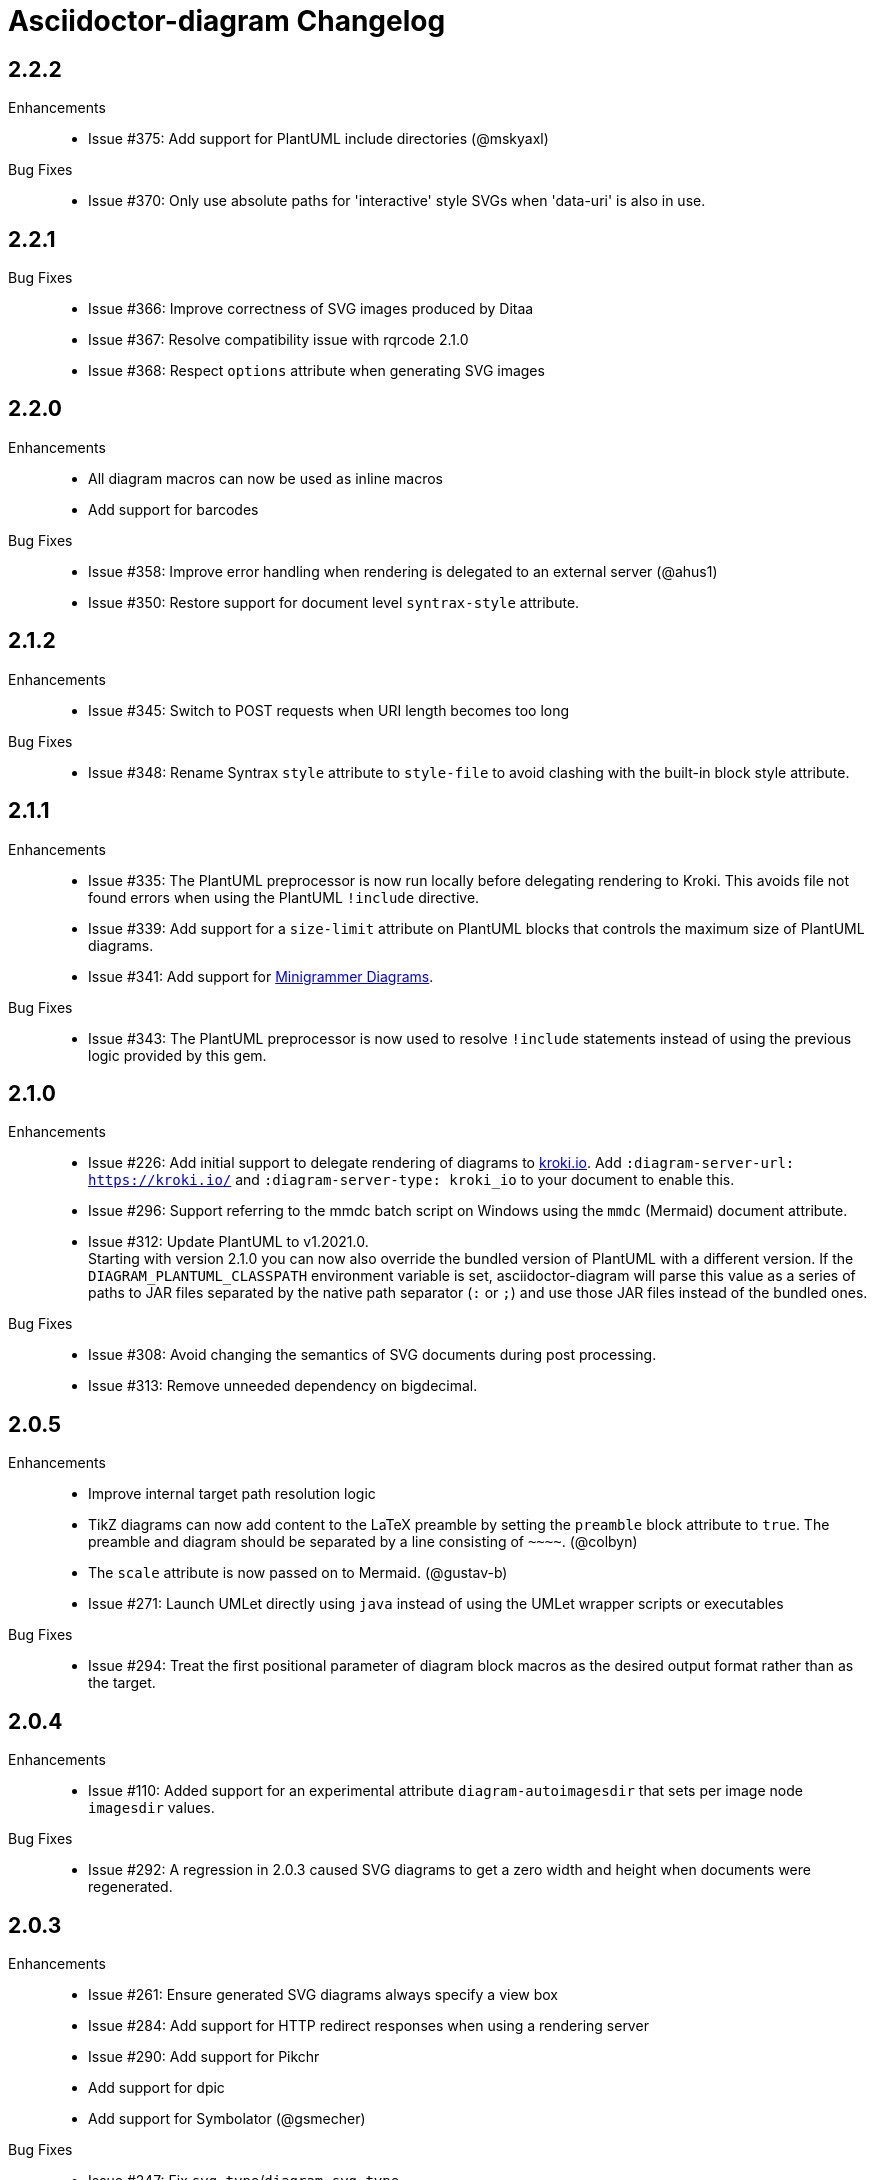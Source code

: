 = Asciidoctor-diagram Changelog

== 2.2.2

Enhancements::

* Issue #375: Add support for PlantUML include directories (@mskyaxl)

Bug Fixes::

* Issue #370: Only use absolute paths for 'interactive' style SVGs when 'data-uri' is also in use.

== 2.2.1

Bug Fixes::

* Issue #366: Improve correctness of SVG images produced by Ditaa
* Issue #367: Resolve compatibility issue with rqrcode 2.1.0
* Issue #368: Respect `options` attribute when generating SVG images

== 2.2.0

Enhancements::

  * All diagram macros can now be used as inline macros
  * Add support for barcodes

Bug Fixes::

  * Issue #358: Improve error handling when rendering is delegated to an external server (@ahus1)
  * Issue #350: Restore support for document level `syntrax-style` attribute.

== 2.1.2

Enhancements::

  * Issue #345: Switch to POST requests when URI length becomes too long

Bug Fixes::

  * Issue #348: Rename Syntrax `style` attribute to `style-file` to avoid clashing with the built-in block style attribute.

== 2.1.1

Enhancements::

  * Issue #335: The PlantUML preprocessor is now run locally before delegating rendering to Kroki.
    This avoids file not found errors when using the PlantUML `!include` directive.
  * Issue #339: Add support for a `size-limit` attribute on PlantUML blocks that controls the maximum size of PlantUML diagrams.
  * Issue #341: Add support for https://diagrams.mingrammer.com[Minigrammer Diagrams].

Bug Fixes::

  * Issue #343: The PlantUML preprocessor is now used to resolve `!include` statements instead of using the previous logic provided by this gem.

== 2.1.0

Enhancements::

  * Issue #226: Add initial support to delegate rendering of diagrams to https://kroki.io[kroki.io]. Add `:diagram-server-url: https://kroki.io/` and `:diagram-server-type: kroki_io` to your document to enable this.
  * Issue #296: Support referring to the mmdc batch script on Windows using the `mmdc` (Mermaid) document attribute.
  * Issue #312: Update PlantUML to v1.2021.0. +
    Starting with version 2.1.0 you can now also override the bundled version of PlantUML with a different version.
    If the `DIAGRAM_PLANTUML_CLASSPATH` environment variable is set, asciidoctor-diagram will parse this value as a series of paths to JAR files separated by the native path separator (`:` or `;`) and use those JAR files instead of the bundled ones.

Bug Fixes::

  * Issue #308: Avoid changing the semantics of SVG documents during post processing.
  * Issue #313: Remove unneeded dependency on bigdecimal.

== 2.0.5

Enhancements::

  * Improve internal target path resolution logic
  * TikZ diagrams can now add content to the LaTeX preamble by setting the `preamble` block attribute to `true`.
    The preamble and diagram should be separated by a line consisting of `\~~~~`. (@colbyn)
  * The `scale` attribute is now passed on to Mermaid. (@gustav-b)
  * Issue #271: Launch UMLet directly using `java` instead of using the UMLet wrapper scripts or executables

Bug Fixes::

  * Issue #294: Treat the first positional parameter of diagram block macros as the desired output format rather than as the target.

== 2.0.4

Enhancements::

  * Issue #110: Added support for an experimental attribute `diagram-autoimagesdir` that sets per image node `imagesdir` values.

Bug Fixes::

  * Issue #292: A regression in 2.0.3 caused SVG diagrams to get a zero width and height when documents were regenerated.

== 2.0.3

Enhancements::

  * Issue #261: Ensure generated SVG diagrams always specify a view box
  * Issue #284: Add support for HTTP redirect responses when using a rendering server
  * Issue #290: Add support for Pikchr
  * Add support for dpic
  * Add support for Symbolator (@gsmecher)

Bug Fixes::

  * Issue #247: Fix `svg-type`/`diagram-svg-type`.
  * Issue #257: Avoid potential hangs when generating Mermaid diagrams

== 2.0.2

Enhancements::

  * #260: Update PlantUML to v1.2020.6
  * #270: Add support for svgbob options (@hackingotter)
  * #268: Changing diagram attribute values will now also trigger image regeneration
  * #276: Add support for bytefield-svg

Bug Fixes::

  * Issue #253: Add support for PlantUML `atxt` and `utxt` output formats
  * Issue #266: Resolve execution issue when the path for GnuPlot or Vega contains spaces
  * Issue #267: Use binary mode when reading generated images from stdout
  * Issue #273: Report Ditaa syntax errors correctly

== 2.0.1

Bug Fixes::

  * Issue #254: On Windows generating PlantUML or Ditaa diagrams would cause asciidoctor-diagram to block indefinitely

== 2.0.0

Enhancements::
  * Cleaned up internals of the extension
  * Add support for BPMN (@gtudan)
  * Update PlantUML to v1.2019.12
  * #231 Improve PlantUML error reporting
  * #247 Add support for document-level `diagram-svg-type` and block-level `svg-type` attributes to control SVG interactivity
  * #250 Add support for Mermaid's `puppeteerConfig` option (@ldz-w)

== 1.5.19

Bug Fixes::
  * Issue #233: Resolve character encoding issues with Ditaa on Windows with Java runtimes that do not use UTF-8 encoding by default
  * Fix generation of SVG output for TikZ diagrams (@joelsmith)
  * Improve TikZ image cropping (@joelsmith)  

Enhancements::
  * Issue #225: Add support for WaveDrom CLI 2.0.0
  * Issue #234: Add support for State Machine Cat
  * Add support for gnuplot (@MariuszCwikla)

== 1.5.18

Bug Fixes::

  * Issue #224: Fix asciidoctor 1.5.x compatibility regression introduced in 1.5.17

== 1.5.17

Enhancements::
  * Issue #173: Apply path resolution to PlantUML `!includesub` directives
  * Issue #222: Update PlantUML to 1.2019.6
  * Issue #223: Log diagram processing errors using Asciidoctor logging infrastructure

== 1.5.16

Enhancements::
  * Issue #219: Fix compatibility issue with Asciidoctor 2.0

== 1.5.15

Enhancements::
  * Issue #217: Relax dependency version constraint to support Asciidoctor 2.x

== 1.5.14

Enhancements::
  * Add support for Nomnoml (@Mogztter)
  * Use system HTTP(S) proxies in java subprocess (@hakandilek)
  * Issue #214: Improve extension loading performance

== 1.5.13

Bug Fixes::

  * Issue #212: Fix regression introduced by fix for #201 in 1.5.12

== 1.5.12

Bug Fixes::

  * Issue #201: Respect `destination-dir` CLI flag for diagrams embedded in tables
  * Issue #203: Update Batik to 1.10
  * Issue #205: Resolve errors when executing CLI commands using certain versions of JRuby.
  * Update PlantUML to 2018.13

== 1.5.11

Enhancements::

  * Issue #198: Simplify usage of asciidoctor-diagram in combination with the `data-uri` attribute

== 1.5.10

Bug Fixes::

  * Issue #186: Avoid preprocessing of PlantUML stdlib !includes (@habamax)
  * Issue #193: Update PlantUML to 2018.10
  * Issue #194: Silence unitialized instance variable warning when using JRuby

== 1.5.9

Enhancements::

  * Add support for ASCIIToSVG
  * Issue #181: Add support for Vega and Vega-Lite

== 1.5.8

Enhancements::

  * Issue #163: Add support for Mermaid.CLI
  * Update PlantUML to revision 2018.1
  * Add initial SVG support for Ditaa

Bug Fixes::

  * Issue #159: Resolve classloading issue in JRuby (@robertpanzer)
  * Issue #177: Resolve unused variable warning in svgbob integratin

== 1.5.7

Enhancements::

  * Update PlantUML to revision 2017.20
  * Add support for Syntrax `--title` argument via the `heading` attribute (@vinipsmaker)

Bug Fixes::

  * Issue #173: Block macro targets are now correctly resolved against the document base directory.

== 1.5.6

Enhancements::

  * Issue #167: Add support for Msc diagrams
  * Issue #170: Add support for Syntrax diagrams
  * Add support for SvgBob diagrams
  * The output format can now be configured globally per diagram type using a document attribute with the name `<diagram_type>-format`.
    As an example to generate all plantuml diagrams as SVG set the attribute `plantuml-format` to `svg` in your document header or via the command line.

Bug Fixes::

  * Issue #164: Restore numbered captions for diagrams when using asciidoctor >= 1.5.6

== 1.5.5

Enhancements::

  * Update PlantUML to revision 2017.15
  * Issue #147: Add support for PlantUML SVG output (@puffybsd)
  
Bug Fixes::

  * Issue #145: Incremental runs on documents containing meme diagrams would fail
  * Issue #150: Resolve Ditaa character encoding issues
  * Avoid error when the `PATH` environment variable is not defined (@BrentDouglas)

== 1.5.4.1

Enhancements::

  * Resolve compatibility issues with Asciidoctor 1.5.6 (@robertpanzer, @mojavelinux)

== 1.5.4

Enhancements::

  * Add support for UMLet (@basejumpa)
  * Issue #141: Allow blockdiag fontpath to be specified via attributes (@bithium)

Bug Fixes::

  * Issue #140: Restore PNG as default format for Graphviz diagrams

== 1.5.3

Enhancements::

  * Issue #124: Improve compatibility with Cygwin
  * Issue #133: Support substitutions in block macro target attribute
  * Issue #135: Add support for PDF output for blockdiag and graphviz.
  * Update PlantUML to revision 8053 (21/12/2016)

Bug Fixes::

  * Resolve error when using WaveDromEditor.app on macOS

== 1.5.2

Enhancements::

  * Apply anti-aliasing to blockdiag generated images (@bithium)
  * Issue #118: Add support for Erd.

Bug Fixes::

  * Issue #125: Use correct path separator when running under Cygwin.
  * Issue #127: Resolved Ruby warnings when running in verbose mode.

== 1.5.1

Bug Fixes::

  * Issue #119: Fixed an issue where 'unresolved constant' errors could occur when using PlantUML diagrams.

== 1.5.0

Enhancements::

  * Issue #98: Automatically detect Actdiag, Blockdiag, Nwdiag and Seqdiag executables from Python 3.x Debian packages.
  * Issue #100: Support specifying the layout engine for `dot` (`-K<engine>`) using the `layout` attribute on `graphviz` blocks. 
  * Issue #102: Generate cache files in `asciidoctor/diagram` to avoid cluttering the output directory.
  * Issue #105: Support substitutions in diagram blocks.
  * Issue #107: Improve error reporting when Mermaid diagram generation fails.
  * Issue #112: Update PlantUML to revision 8043 (19/06/2016)
  * Issue #114: Asciidoctor Diagram now requires Asciidoctor if it hasn't been loaded already.
  * Issue #116: Resolve relative paths in PlantUML !include directives
  * Add Chinese README translation (@diguage)

== 1.4.0

Enhancements::

  * Use wavedrom-cli when available
  * Add meme generator

Bug Fixes::

  * Issue #71: Don't fail early for PlantUML diagrams if `dot` can't be found. PlantUML doesn't need it for all diagrams
    types so invoke PlantUML without specifying the location of `dot` and let PlantUML produce an error when necessary.
  * Issue #85: Support target attribute values containing one or more directory names.

== 1.3.2

Enhancements::

  * Add support for WaveDrom diagrams (requires WaveDrom Editor to be installed separately)
  * Allow error handling to be controlled using the `diagram-on-error` attribute.
    Setting this attribute to `log` (default) logs an error message and continues processing of the document.
    Setting it to `abort` triggers an exception and aborts document processing.
  * Resolve relative image references in PlantUML diagrams to absolute ones up front to ensure PlantUML can locate the images

Bug Fixes::

  * Issue #83: Omit stack trace information from error message that gets embedded in the output document
  * Issue #84: Restore support for specifying the location of the `dot` executable using the `graphvizdot` attribute
  * Avoid deprecation warnings with JRuby 9000 (@robertpanzer)

== 1.3.1

Bug Fixes::

  * Issue #78: Resolve Java launch issues when running in a Cygwin environment (@chanibal)

== 1.3.0

Enhancements::

  * Introduces a documented, public extension API
  * Add support for Actdiag diagrams (requires Actdiag to be installed separately)
  * Add support for Seqdiag diagrams (requires Seqdiag to be installed separately)
  * Add support for Nwdiag diagrams (requires Nwdiag to be installed separately)
  * Add support for Salt UI diagrams (issue #66)
  * Updated PlantUML to revision 8028 (10/07/2015)
  * Remove dependency on RJB to simplify installation (issue #48)
  * Add diagram scaling support using the scale attribute (issue #58)
  * Add Ditaa command line option support using the options attribute (issue #69)
  * Add extra usage instructions to README (@nearnshaw)

Bug Fixes::

  * Issue #49: Resolve issue that made Java 6 installation prompt appear on Mac OS X
  * Issue #51: Resolved issue where PNG files generated by Graphviz were not processed correctly on Windows
  * Fix caching issue on Travis CI (@j-manu)

== 1.2.0

Enhancements::

  * Updated to Asciidoctor 1.5.0

== 1.1.6

Enhancements::

  * Updated PlantUML to revision 8002 (23/07/2014)
  * Add support for Shaape diagrams (requires Shaape to be installed separately)
  * Add support for Blockdiag diagrams (requires Blockdiag to be installed separately)

Bug Fixes::

  * Issue #38: Resolved Graphviz syntax errors with certain diagrams

== 1.1.5

Enhancements::

  * Use the output directory (outdir attribute) as base directory if it's specified. (@neher)
  * Do not auto-generate width/height attributes when outputting to a non-HTML backend. This resolves issues with
    oversized images in docbook output. (@neher)

== 1.1.4

Bug Fixes::

  * Under CRuby in combination with certain Java versions a FileNotFoundException could be triggered due to incorrect
    method selection by RJB

== 1.1.3

Bug Fixes::

  * Image regeneration logic did not always correctly detect cases where images did not need to be updated

== 1.1.2

Bug Fixes::

  * Fix corrupt PNG images on Windows
  * Fix NoSuchMethodError in block macro processing when target image file already existed
  * Respect target attribute in block macros

== 1.1.1

Bug Fixes::

  * Changed rjb dependency from ~> 1.4.9 to ~> 1.4.8 to be compatible with buildr 1.4.15

== 1.1.0

Enhancements::

  * Add support for `graphviz` blocks which may contain diagrams specified using the Graphviz DOT language
  * The location of the Graphviz `dot` executable can now be specified using the `graphvizdot` document attribute
  * Add support for `ditaa`, `graphviz` and `plantuml` block macros

== 1.0.1

Bug Fixes::

  * Corrections to gemspec

== 1.0.0

Initial release::

  * Provides Asciidoctor extension for `ditaa` and `plantuml` blocks
  * PlantUML skin parameters can be injected from an external file using the `plantumlconfig` document attribute
